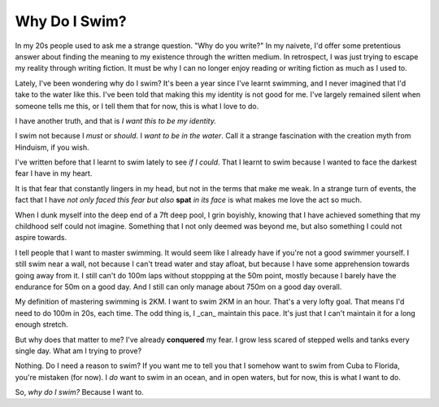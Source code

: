 =======================================================
Why Do I Swim?
=======================================================

In my 20s people used to ask me a strange question. "Why do you write?" In my
naivete, I'd offer some pretentious answer about finding the meaning to my
existence through the written medium. In retrospect, I was just trying to escape
my reality through writing fiction. It must be why I can no longer enjoy reading
or writing fiction as much as I used to.

Lately, I've been wondering why do I swim? It's been a year since I've learnt
swimming, and I never imagined that I'd take to the water like this. I've been
told that making this my identity is not good for me. I've largely remained
silent when someone tells me this, or I tell them that for now, this is what I
love to do.

I have another truth, and that is *I want this to be my identity.*

I swim not because I *must* or *should*. I *want to be in the water*. Call it a
strange fascination with the creation myth from Hinduism, if you wish.

I've written before that I learnt to swim lately to see *if I could*. That I
learnt to swim because I wanted to face the darkest fear I have in my heart.

It is that fear that constantly lingers in my head, but not in the terms that
make me weak. In a strange turn of events, the fact that I have *not only faced
this fear but also* **spat** *in its face* is what makes me love the act so
much.

When I dunk myself into the deep end of a 7ft deep pool, I grin boyishly,
knowing that I have achieved something that my childhood self could not imagine.
Something that I not only deemed was beyond me, but also something I could not
aspire towards.

I tell people that I want to master swimming. It would seem like I already have
if you're not a good swimmer yourself. I still swim near a wall, not because I
can't tread water and stay afloat, but because I have some apprehension towards
going away from it. I still can't do 100m laps without stoppping at the 50m
point, mostly because I barely have the endurance for 50m on a good day. And I
still can only manage about 750m on a good day overall.

My definition of mastering swimming is 2KM. I want to swim 2KM in an hour.
That's a very lofty goal.  That means I'd need to do 100m in 20s, each time. The
odd thing is, I _can_ maintain this pace. It's just that I can't maintain it for
a long enough stretch.

But why does that matter to me? I've already **conquered** my fear. I grow less
scared of stepped wells and tanks every single day. What am I trying to prove?

Nothing. Do I need a reason to swim? If you want me to tell you that I somehow
want to swim from Cuba to Florida, you're mistaken (for now). I *do* want to
swim in an ocean, and in open waters, but for now, this is what I want to do.

So, *why do I swim?* Because I want to.